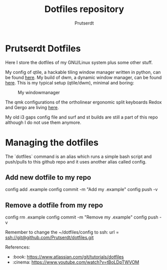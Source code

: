 #+TITLE: Dotfiles repository
#+AUTHOR: Prutserdt

# :sparkles:Dotfiles:sparkles: repo
* Prutserdt Dotfiles
Here I store the dotfiles of my GNU/Linux system plus some other stuff.

My config of qtile, a hackable tiling window manager written in python, can be found [[https://github.com/Prutserdt/dotfiles/tree/master/.config/qtile/README.org][here]]. My build of dwm, a dynamic window manager, can be found [[https://github.com/Prutserdt/dotfiles/tree/master/.config/suckless/dwm][here]]. This is my typical setup (qtile/dwm), minimal and boring:

#+CAPTION: My windowmanager
#+ATTR_HTML: :alt windowmanager :title windowmanager :align left
[[https://github.com/Prutserdt/dotfiles/raw/master/dwm2.jpg]]

The qmk configurations of the ortholinear ergonomic split keyboards Redox and Gergo are living [[https://github.com/Prutserdt/dotfiles/tree/master/Stack/qmk_configurations][here]].

My old i3 gaps config file and surf and st builds are still a part of this repo although I do not use them anymore.

* Managing the dotfiles
The `dotfiles` command is an alias which runs a simple bash script and push/pulls to this github repo and it uses another alias called config.

** Add new dotfile to my repo
    config add .example
    config commit -m "Add my .example"
    config push -v
** Remove a dotfile from my repo
    config rm .example
    config commit -m "Remove my .example"
    config push -v

Remember to change the ~/dotfiles/config to ssh: url = ssh://git@github.com/Prutserdt/dotfiles.git

References:
- :book: https://www.atlassian.com/git/tutorials/dotfiles
- :cinema: https://www.youtube.com/watch?v=tBoLDpTWVOM
